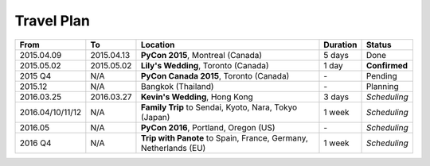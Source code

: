 Travel Plan
###########

================ ==========  ================================================================ ======== =============
From             To          Location                                                         Duration Status
================ ==========  ================================================================ ======== =============
2015.04.09       2015.04.13  **PyCon 2015**, Montreal (Canada)                                5 days   Done
2015.05.02       2015.05.02  **Lily's Wedding**, Toronto (Canada)                             1 day    **Confirmed**
2015 Q4          N/A         **PyCon Canada 2015**, Toronto (Canada)                          \-       Pending
2015.12          N/A         Bangkok (Thailand)                                               \-       Planning
2016.03.25       2016.03.27  **Kevin's Wedding**, Hong Kong                                   3 days   *Scheduling*
2016.04/10/11/12 N/A         **Family Trip** to Sendai, Kyoto, Nara, Tokyo (Japan)            1 week   *Scheduling*
2016.05          N/A         **PyCon 2016**, Portland, Oregon (US)                            \-       *Scheduling*
2016 Q4          N/A         **Trip with Panote** to Spain, France, Germany, Netherlands (EU) 1 week   *Scheduling*
================ ==========  ================================================================ ======== =============
